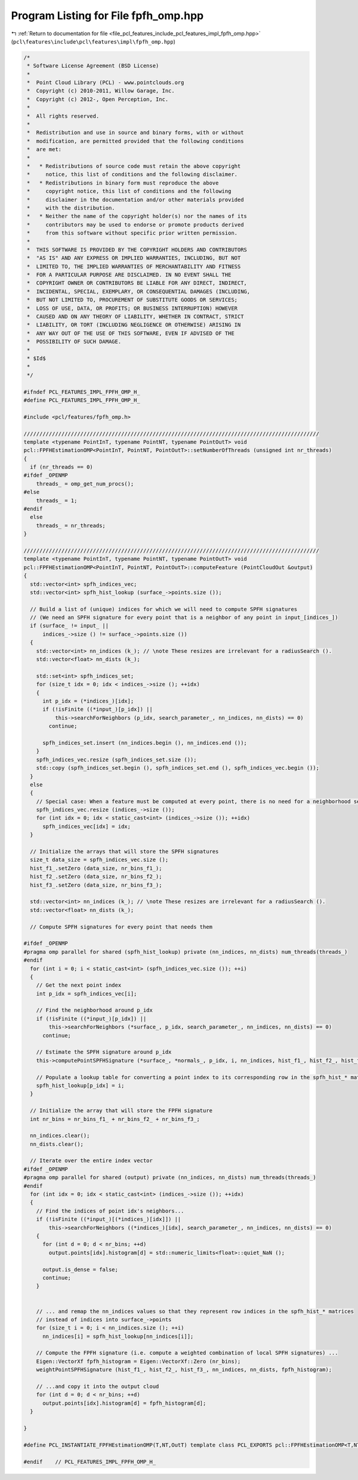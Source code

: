 
.. _program_listing_file_pcl_features_include_pcl_features_impl_fpfh_omp.hpp:

Program Listing for File fpfh_omp.hpp
=====================================

|exhale_lsh| :ref:`Return to documentation for file <file_pcl_features_include_pcl_features_impl_fpfh_omp.hpp>` (``pcl\features\include\pcl\features\impl\fpfh_omp.hpp``)

.. |exhale_lsh| unicode:: U+021B0 .. UPWARDS ARROW WITH TIP LEFTWARDS

.. code-block:: cpp

   /*
    * Software License Agreement (BSD License)
    *
    *  Point Cloud Library (PCL) - www.pointclouds.org
    *  Copyright (c) 2010-2011, Willow Garage, Inc.
    *  Copyright (c) 2012-, Open Perception, Inc.
    *
    *  All rights reserved.
    *
    *  Redistribution and use in source and binary forms, with or without
    *  modification, are permitted provided that the following conditions
    *  are met:
    *
    *   * Redistributions of source code must retain the above copyright
    *     notice, this list of conditions and the following disclaimer.
    *   * Redistributions in binary form must reproduce the above
    *     copyright notice, this list of conditions and the following
    *     disclaimer in the documentation and/or other materials provided
    *     with the distribution.
    *   * Neither the name of the copyright holder(s) nor the names of its
    *     contributors may be used to endorse or promote products derived
    *     from this software without specific prior written permission.
    *
    *  THIS SOFTWARE IS PROVIDED BY THE COPYRIGHT HOLDERS AND CONTRIBUTORS
    *  "AS IS" AND ANY EXPRESS OR IMPLIED WARRANTIES, INCLUDING, BUT NOT
    *  LIMITED TO, THE IMPLIED WARRANTIES OF MERCHANTABILITY AND FITNESS
    *  FOR A PARTICULAR PURPOSE ARE DISCLAIMED. IN NO EVENT SHALL THE
    *  COPYRIGHT OWNER OR CONTRIBUTORS BE LIABLE FOR ANY DIRECT, INDIRECT,
    *  INCIDENTAL, SPECIAL, EXEMPLARY, OR CONSEQUENTIAL DAMAGES (INCLUDING,
    *  BUT NOT LIMITED TO, PROCUREMENT OF SUBSTITUTE GOODS OR SERVICES;
    *  LOSS OF USE, DATA, OR PROFITS; OR BUSINESS INTERRUPTION) HOWEVER
    *  CAUSED AND ON ANY THEORY OF LIABILITY, WHETHER IN CONTRACT, STRICT
    *  LIABILITY, OR TORT (INCLUDING NEGLIGENCE OR OTHERWISE) ARISING IN
    *  ANY WAY OUT OF THE USE OF THIS SOFTWARE, EVEN IF ADVISED OF THE
    *  POSSIBILITY OF SUCH DAMAGE.
    *
    * $Id$
    *
    */
   
   #ifndef PCL_FEATURES_IMPL_FPFH_OMP_H_
   #define PCL_FEATURES_IMPL_FPFH_OMP_H_
   
   #include <pcl/features/fpfh_omp.h>
   
   //////////////////////////////////////////////////////////////////////////////////////////////
   template <typename PointInT, typename PointNT, typename PointOutT> void
   pcl::FPFHEstimationOMP<PointInT, PointNT, PointOutT>::setNumberOfThreads (unsigned int nr_threads)
   {
     if (nr_threads == 0)
   #ifdef _OPENMP
       threads_ = omp_get_num_procs();
   #else
       threads_ = 1;
   #endif
     else
       threads_ = nr_threads;
   }
   
   //////////////////////////////////////////////////////////////////////////////////////////////
   template <typename PointInT, typename PointNT, typename PointOutT> void
   pcl::FPFHEstimationOMP<PointInT, PointNT, PointOutT>::computeFeature (PointCloudOut &output)
   {
     std::vector<int> spfh_indices_vec;
     std::vector<int> spfh_hist_lookup (surface_->points.size ());
   
     // Build a list of (unique) indices for which we will need to compute SPFH signatures
     // (We need an SPFH signature for every point that is a neighbor of any point in input_[indices_])
     if (surface_ != input_ ||
         indices_->size () != surface_->points.size ())
     { 
       std::vector<int> nn_indices (k_); // \note These resizes are irrelevant for a radiusSearch ().
       std::vector<float> nn_dists (k_); 
   
       std::set<int> spfh_indices_set;
       for (size_t idx = 0; idx < indices_->size (); ++idx)
       {
         int p_idx = (*indices_)[idx];
         if (!isFinite ((*input_)[p_idx]) ||
             this->searchForNeighbors (p_idx, search_parameter_, nn_indices, nn_dists) == 0)
           continue;
         
         spfh_indices_set.insert (nn_indices.begin (), nn_indices.end ());
       }
       spfh_indices_vec.resize (spfh_indices_set.size ());
       std::copy (spfh_indices_set.begin (), spfh_indices_set.end (), spfh_indices_vec.begin ());
     }
     else
     {
       // Special case: When a feature must be computed at every point, there is no need for a neighborhood search
       spfh_indices_vec.resize (indices_->size ());
       for (int idx = 0; idx < static_cast<int> (indices_->size ()); ++idx)
         spfh_indices_vec[idx] = idx;
     }
   
     // Initialize the arrays that will store the SPFH signatures
     size_t data_size = spfh_indices_vec.size ();
     hist_f1_.setZero (data_size, nr_bins_f1_);
     hist_f2_.setZero (data_size, nr_bins_f2_);
     hist_f3_.setZero (data_size, nr_bins_f3_);
   
     std::vector<int> nn_indices (k_); // \note These resizes are irrelevant for a radiusSearch ().
     std::vector<float> nn_dists (k_); 
   
     // Compute SPFH signatures for every point that needs them
   
   #ifdef _OPENMP
   #pragma omp parallel for shared (spfh_hist_lookup) private (nn_indices, nn_dists) num_threads(threads_)
   #endif
     for (int i = 0; i < static_cast<int> (spfh_indices_vec.size ()); ++i)
     {
       // Get the next point index
       int p_idx = spfh_indices_vec[i];
   
       // Find the neighborhood around p_idx
       if (!isFinite ((*input_)[p_idx]) ||
           this->searchForNeighbors (*surface_, p_idx, search_parameter_, nn_indices, nn_dists) == 0)
         continue;
   
       // Estimate the SPFH signature around p_idx
       this->computePointSPFHSignature (*surface_, *normals_, p_idx, i, nn_indices, hist_f1_, hist_f2_, hist_f3_);
   
       // Populate a lookup table for converting a point index to its corresponding row in the spfh_hist_* matrices
       spfh_hist_lookup[p_idx] = i;
     }
   
     // Initialize the array that will store the FPFH signature
     int nr_bins = nr_bins_f1_ + nr_bins_f2_ + nr_bins_f3_;
   
     nn_indices.clear();
     nn_dists.clear();
   
     // Iterate over the entire index vector
   #ifdef _OPENMP
   #pragma omp parallel for shared (output) private (nn_indices, nn_dists) num_threads(threads_)
   #endif
     for (int idx = 0; idx < static_cast<int> (indices_->size ()); ++idx)
     {
       // Find the indices of point idx's neighbors...
       if (!isFinite ((*input_)[(*indices_)[idx]]) ||
           this->searchForNeighbors ((*indices_)[idx], search_parameter_, nn_indices, nn_dists) == 0)
       {
         for (int d = 0; d < nr_bins; ++d)
           output.points[idx].histogram[d] = std::numeric_limits<float>::quiet_NaN ();
     
         output.is_dense = false;
         continue;
       }
   
   
       // ... and remap the nn_indices values so that they represent row indices in the spfh_hist_* matrices 
       // instead of indices into surface_->points
       for (size_t i = 0; i < nn_indices.size (); ++i)
         nn_indices[i] = spfh_hist_lookup[nn_indices[i]];
   
       // Compute the FPFH signature (i.e. compute a weighted combination of local SPFH signatures) ...
       Eigen::VectorXf fpfh_histogram = Eigen::VectorXf::Zero (nr_bins);
       weightPointSPFHSignature (hist_f1_, hist_f2_, hist_f3_, nn_indices, nn_dists, fpfh_histogram);
   
       // ...and copy it into the output cloud
       for (int d = 0; d < nr_bins; ++d)
         output.points[idx].histogram[d] = fpfh_histogram[d];
     }
   
   }
   
   #define PCL_INSTANTIATE_FPFHEstimationOMP(T,NT,OutT) template class PCL_EXPORTS pcl::FPFHEstimationOMP<T,NT,OutT>;
   
   #endif    // PCL_FEATURES_IMPL_FPFH_OMP_H_ 
   
